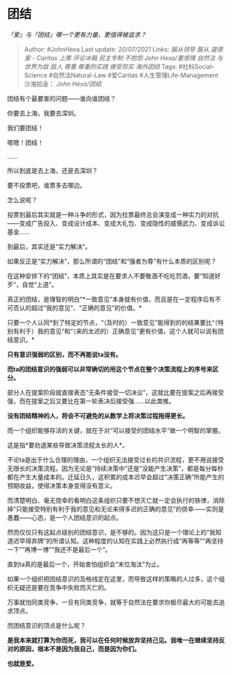 * 团结
  :PROPERTIES:
  :CUSTOM_ID: 团结
  :END:

/「爱」与「团结」哪一个更有力量，更值得被追求？/

#+BEGIN_QUOTE
  Author: #JohnHexa Last update: /20/07/2021/ Links: [[服从领导]]
  [[服从]] [[道德]] [[爱 - Caritas]] [[上策]] [[评论冰箱]] [[民主专制]]
  [[不抱怨]] [[John Hexa/重感情]] [[自然法]] [[与世界为敌]] [[敌人]]
  [[尊重]] [[尊重的实践]] [[接受现实]] [[海外团结]] Tags:
  #社科Social-Science #自然法Natural-Law #爱Caritas
  #人生管理Life-Management 沙海拾金： [[John Hexa/团结]]
#+END_QUOTE

团结有个最要害的问题------谁向谁团结？

你要去上海，我要去深圳。

我们要团结！

嗯嗯！团结！

......

所以到底是去上海，还是去深圳？

要不投票吧，谁票多去哪边。

怎么说呢？

投票到最后其实就是一种斗争的形式，因为拉票最终总会演变成一种实力的对抗------变成广告投入、变成设计成本、变成大礼包、变成隐性的威慑武力、变成诉讼基金......

到最后，其实还是“实力解决”。

如果反正是“实力解决”，那么所谓的“团结”和“强者为尊”有什么本质的区别呢？

在这种安排下的“团结”，本质上其实是在要求人不要敬酒不吃吃罚酒，要“知道好歹”，自觉“上道”。

真正的团结，是理智的明白“*一致意见”本身就有价值，而且是在一定程序后有不可否认的超过“我的意见”、“正确的意见”的价值。*

只要一个人认同*到了特定的节点，“（及时的）一致意见”能得到的的结果要比“（特别有利于）我的意见”和“（来的太迟的）正确意见”更有价值，这个人就可以说有团结意识。*

*只有意识强弱的区别，而不再能说ta没有。*

*而ta的团结意识的强弱可以非常确切的用这个节点在整个决策流程上的序号来区分。*

部分人在提案阶段就直接表态“无条件接受一切决议”，这就比要在提案之后再接受强，而在提案之后又要比在第一轮表决后接受强......以此类推。

*没有团结精神的人，将会不可避免的从数学上将决策过程拖得更长。*

而一个组织能够存活的关键，就在于对“可以接受的团结水平”做一个明智的掌握。

这是指*要劝退某些导致决策流程太长的人*。

不论ta是出于什么合理的理由，一个组织无法接受过长的共识流程，更不用说接受无限长的决策流程。因为无论是“持续决策中”还是“没能产生决策”，都是每分每秒都在产生大量成本的。迁延日久，这积累的成本迟早会超过“决策正确”所能产生的预期收益，使得决策本身变得没有意义。

而清楚明白、毫无侥幸的看明白这条组织只要不想灭亡就一定会执行的铁律，消除掉“只能接受特别有利于我的意见和无论来得多迟的正确的意见”的侥幸------实则是愚蠢------心态，是一个人团结意识的起点。

然而仅仅只有这起点级别的团结意识，是不够的。因为这只是一个理论上的“我知道迟早得弃牌”的所谓认知。这种程度的认知在实践上必然执行成“再等等”“再坚持一下”“再博一博”“我还不是最后一个”。

直到ta真的是最后一个，开始害怕组织会“末位淘汰”为止。

如果一个组织把团结意识的及格线定在这里，而导致这样的策略的人过多，这个组织无疑还是要在竞争中失败而灭亡的。

万事就怕同类竞争，一旦有同类竞争，就等于自然法在要求你极尽最大的可能去追求顶点。

而团结意识的顶点是什么呢？

*是我本来就打算为你而死，我可以在任何时候放弃坚持己见。我唯一在继续坚持反对的原因，根本不是因为我自己，而是因为你们。*

*也就是爱。*
